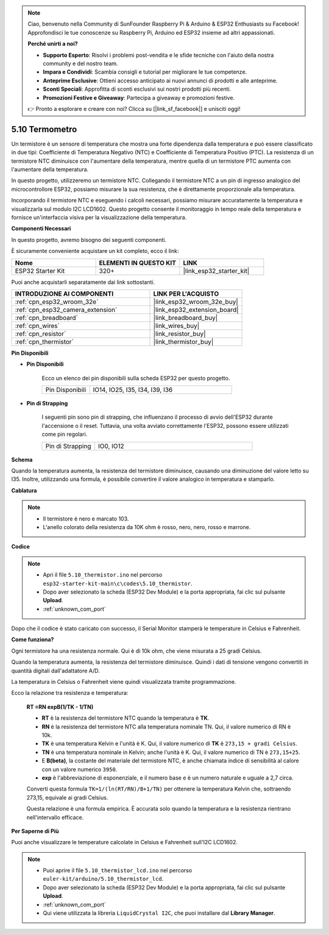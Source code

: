 .. note::

    Ciao, benvenuto nella Community di SunFounder Raspberry Pi & Arduino & ESP32 Enthusiasts su Facebook! Approfondisci le tue conoscenze su Raspberry Pi, Arduino ed ESP32 insieme ad altri appassionati.

    **Perché unirti a noi?**

    - **Supporto Esperto**: Risolvi i problemi post-vendita e le sfide tecniche con l'aiuto della nostra community e del nostro team.
    - **Impara e Condividi**: Scambia consigli e tutorial per migliorare le tue competenze.
    - **Anteprime Esclusive**: Ottieni accesso anticipato ai nuovi annunci di prodotti e alle anteprime.
    - **Sconti Speciali**: Approfitta di sconti esclusivi sui nostri prodotti più recenti.
    - **Promozioni Festive e Giveaway**: Partecipa a giveaway e promozioni festive.

    👉 Pronto a esplorare e creare con noi? Clicca su [|link_sf_facebook|] e unisciti oggi!

.. _ar_thermistor:

5.10 Termometro
===========================

Un termistore è un sensore di temperatura che mostra una forte dipendenza dalla temperatura e può essere classificato in due tipi: Coefficiente di Temperatura Negativo (NTC) e Coefficiente di Temperatura Positivo (PTC). La resistenza di un termistore NTC diminuisce con l'aumentare della temperatura, mentre quella di un termistore PTC aumenta con l'aumentare della temperatura.

In questo progetto, utilizzeremo un termistore NTC. Collegando il termistore NTC a un pin di ingresso analogico del microcontrollore ESP32, possiamo misurare la sua resistenza, che è direttamente proporzionale alla temperatura.

Incorporando il termistore NTC e eseguendo i calcoli necessari, possiamo misurare accuratamente la temperatura e visualizzarla sul modulo I2C LCD1602. Questo progetto consente il monitoraggio in tempo reale della temperatura e fornisce un'interfaccia visiva per la visualizzazione della temperatura.

**Componenti Necessari**

In questo progetto, avremo bisogno dei seguenti componenti. 

È sicuramente conveniente acquistare un kit completo, ecco il link:

.. list-table::
    :widths: 20 20 20
    :header-rows: 1

    *   - Nome	
        - ELEMENTI IN QUESTO KIT
        - LINK
    *   - ESP32 Starter Kit
        - 320+
        - |link_esp32_starter_kit|

Puoi anche acquistarli separatamente dai link sottostanti.

.. list-table::
    :widths: 30 20
    :header-rows: 1

    *   - INTRODUZIONE AI COMPONENTI
        - LINK PER L'ACQUISTO

    *   - :ref:`cpn_esp32_wroom_32e`
        - |link_esp32_wroom_32e_buy|
    *   - :ref:`cpn_esp32_camera_extension`
        - |link_esp32_extension_board|
    *   - :ref:`cpn_breadboard`
        - |link_breadboard_buy|
    *   - :ref:`cpn_wires`
        - |link_wires_buy|
    *   - :ref:`cpn_resistor`
        - |link_resistor_buy|
    *   - :ref:`cpn_thermistor`
        - |link_thermistor_buy|


**Pin Disponibili**

* **Pin Disponibili**

    Ecco un elenco dei pin disponibili sulla scheda ESP32 per questo progetto.

    .. list-table::
        :widths: 5 15

        *   - Pin Disponibili
            - IO14, IO25, I35, I34, I39, I36


* **Pin di Strapping**

    I seguenti pin sono pin di strapping, che influenzano il processo di avvio dell'ESP32 durante l'accensione o il reset. Tuttavia, una volta avviato correttamente l'ESP32, possono essere utilizzati come pin regolari.

    .. list-table::
        :widths: 5 15

        *   - Pin di Strapping
            - IO0, IO12


**Schema**

.. image:: ../../img/circuit/circuit_5.10_thermistor.png

Quando la temperatura aumenta, la resistenza del termistore diminuisce, causando una diminuzione del valore letto su I35. Inoltre, utilizzando una formula, è possibile convertire il valore analogico in temperatura e stamparlo.

**Cablatura**

.. image:: ../../img/wiring/5.10_thermistor_bb.png


.. note::
    * Il termistore è nero e marcato 103.
    * L'anello colorato della resistenza da 10K ohm è rosso, nero, nero, rosso e marrone.

**Codice**

.. note::

    * Apri il file ``5.10_thermistor.ino`` nel percorso ``esp32-starter-kit-main\c\codes\5.10_thermistor``.
    * Dopo aver selezionato la scheda (ESP32 Dev Module) e la porta appropriata, fai clic sul pulsante **Upload**.
    * :ref:`unknown_com_port`

.. raw:: html

    <iframe src=https://create.arduino.cc/editor/sunfounder01/d0407e3b-cd1e-4f5e-a7b6-391da394339b/preview?embed style="height:510px;width:100%;margin:10px 0" frameborder=0></iframe>


Dopo che il codice è stato caricato con successo, il Serial Monitor stamperà le temperature in Celsius e Fahrenheit.

**Come funziona?**

Ogni termistore ha una resistenza normale. Qui è di 10k ohm, che viene misurata a 25 gradi Celsius. 

Quando la temperatura aumenta, la resistenza del termistore diminuisce. Quindi i dati di tensione vengono convertiti in quantità digitali dall'adattatore A/D. 

La temperatura in Celsius o Fahrenheit viene quindi visualizzata tramite programmazione. 

Ecco la relazione tra resistenza e temperatura:

    **RT =RN expB(1/TK - 1/TN)** 

    * **RT** è la resistenza del termistore NTC quando la temperatura è **TK**. 
    * **RN** è la resistenza del termistore NTC alla temperatura nominale TN. Qui, il valore numerico di RN è 10k. 
    * **TK** è una temperatura Kelvin e l'unità è K. Qui, il valore numerico di **TK** è ``273,15 + gradi Celsius``. 
    * **TN** è una temperatura nominale in Kelvin; anche l'unità è K. Qui, il valore numerico di TN è ``273,15+25``.
    * E **B(beta)**, la costante del materiale del termistore NTC, è anche chiamata indice di sensibilità al calore con un valore numerico ``3950``. 
    * **exp** è l'abbreviazione di esponenziale, e il numero base ``e`` è un numero naturale e uguale a 2,7 circa. 

    Converti questa formula ``TK=1/(ln(RT/RN)/B+1/TN)`` per ottenere la temperatura Kelvin che, sottraendo 273,15, equivale ai gradi Celsius. 

    Questa relazione è una formula empirica. È accurata solo quando la temperatura e la resistenza rientrano nell'intervallo efficace.

**Per Saperne di Più**

Puoi anche visualizzare le temperature calcolate in Celsius e Fahrenheit sull'I2C LCD1602.


.. note::

    * Puoi aprire il file ``5.10_thermistor_lcd.ino`` nel percorso ``euler-kit/arduino/5.10_thermistor_lcd``. 
    * Dopo aver selezionato la scheda (ESP32 Dev Module) e la porta appropriata, fai clic sul pulsante **Upload**.
    * :ref:`unknown_com_port`
    * Qui viene utilizzata la libreria ``LiquidCrystal I2C``, che puoi installare dal **Library Manager**.

.. raw:: html

    <iframe src=https://create.arduino.cc/editor/sunfounder01/93344677-8c5d-41d7-a833-f6365495d344/preview?embed style="height:510px;width:100%;margin:10px 0" frameborder=0></iframe>

